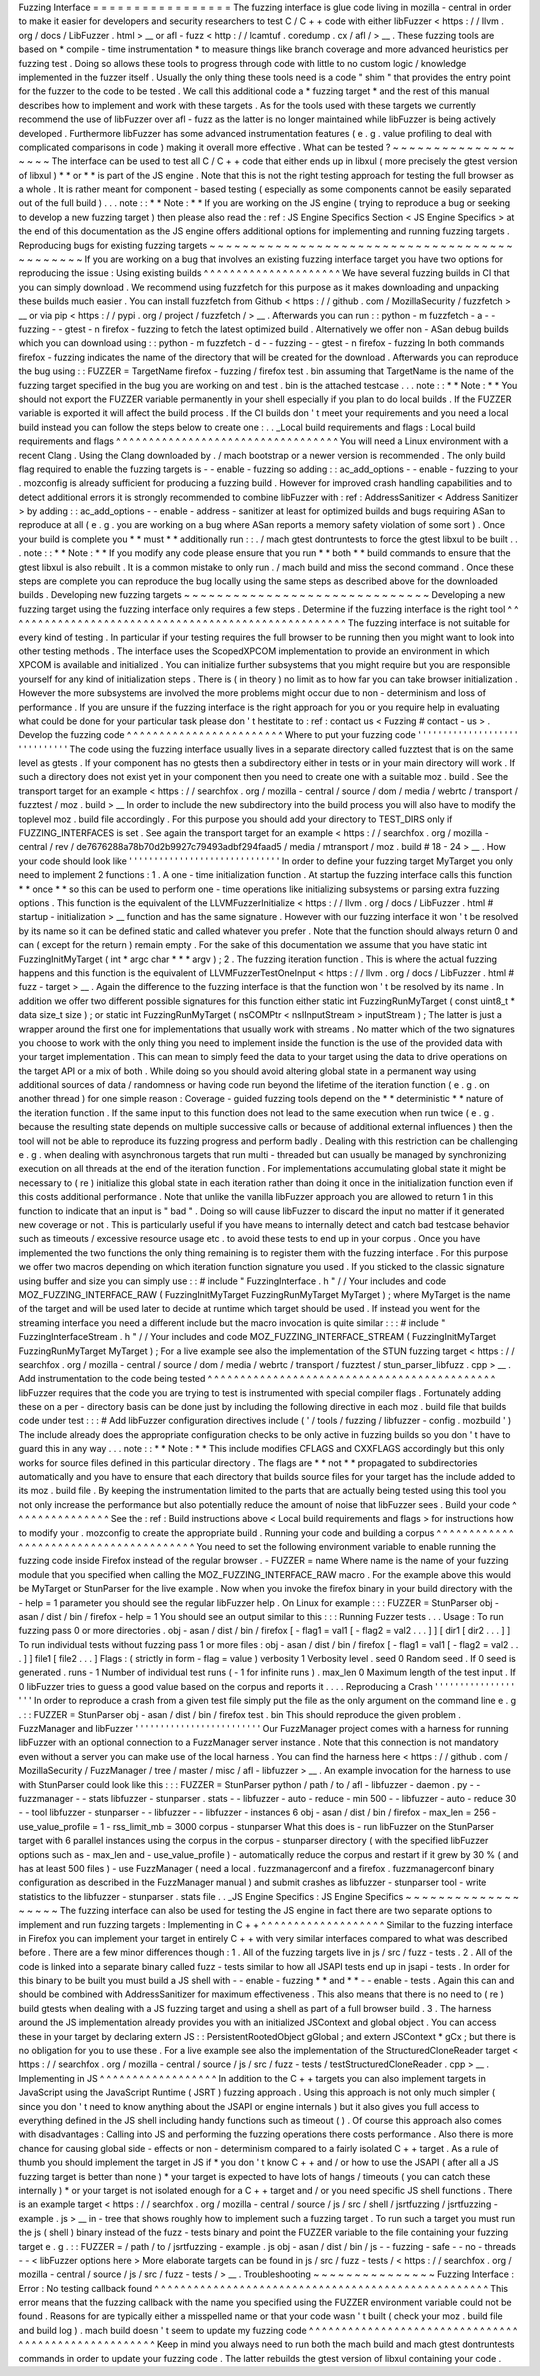 Fuzzing
Interface
=
=
=
=
=
=
=
=
=
=
=
=
=
=
=
=
=
The
fuzzing
interface
is
glue
code
living
in
mozilla
-
central
in
order
to
make
it
easier
for
developers
and
security
researchers
to
test
C
/
C
+
+
code
with
either
libFuzzer
<
https
:
/
/
llvm
.
org
/
docs
/
LibFuzzer
.
html
>
__
or
afl
-
fuzz
<
http
:
/
/
lcamtuf
.
coredump
.
cx
/
afl
/
>
__
.
These
fuzzing
tools
are
based
on
*
compile
-
time
instrumentation
*
to
measure
things
like
branch
coverage
and
more
advanced
heuristics
per
fuzzing
test
.
Doing
so
allows
these
tools
to
progress
through
code
with
little
to
no
custom
logic
/
knowledge
implemented
in
the
fuzzer
itself
.
Usually
the
only
thing
these
tools
need
is
a
code
"
shim
"
that
provides
the
entry
point
for
the
fuzzer
to
the
code
to
be
tested
.
We
call
this
additional
code
a
*
fuzzing
target
*
and
the
rest
of
this
manual
describes
how
to
implement
and
work
with
these
targets
.
As
for
the
tools
used
with
these
targets
we
currently
recommend
the
use
of
libFuzzer
over
afl
-
fuzz
as
the
latter
is
no
longer
maintained
while
libFuzzer
is
being
actively
developed
.
Furthermore
libFuzzer
has
some
advanced
instrumentation
features
(
e
.
g
.
value
profiling
to
deal
with
complicated
comparisons
in
code
)
making
it
overall
more
effective
.
What
can
be
tested
?
~
~
~
~
~
~
~
~
~
~
~
~
~
~
~
~
~
~
~
The
interface
can
be
used
to
test
all
C
/
C
+
+
code
that
either
ends
up
in
libxul
(
more
precisely
the
gtest
version
of
libxul
)
*
*
or
*
*
is
part
of
the
JS
engine
.
Note
that
this
is
not
the
right
testing
approach
for
testing
the
full
browser
as
a
whole
.
It
is
rather
meant
for
component
-
based
testing
(
especially
as
some
components
cannot
be
easily
separated
out
of
the
full
build
)
.
.
.
note
:
:
*
*
Note
:
*
*
If
you
are
working
on
the
JS
engine
(
trying
to
reproduce
a
bug
or
seeking
to
develop
a
new
fuzzing
target
)
then
please
also
read
the
:
ref
:
JS
Engine
Specifics
Section
<
JS
Engine
Specifics
>
at
the
end
of
this
documentation
as
the
JS
engine
offers
additional
options
for
implementing
and
running
fuzzing
targets
.
Reproducing
bugs
for
existing
fuzzing
targets
~
~
~
~
~
~
~
~
~
~
~
~
~
~
~
~
~
~
~
~
~
~
~
~
~
~
~
~
~
~
~
~
~
~
~
~
~
~
~
~
~
~
~
~
~
If
you
are
working
on
a
bug
that
involves
an
existing
fuzzing
interface
target
you
have
two
options
for
reproducing
the
issue
:
Using
existing
builds
^
^
^
^
^
^
^
^
^
^
^
^
^
^
^
^
^
^
^
^
^
We
have
several
fuzzing
builds
in
CI
that
you
can
simply
download
.
We
recommend
using
fuzzfetch
for
this
purpose
as
it
makes
downloading
and
unpacking
these
builds
much
easier
.
You
can
install
fuzzfetch
from
Github
<
https
:
/
/
github
.
com
/
MozillaSecurity
/
fuzzfetch
>
__
or
via
pip
<
https
:
/
/
pypi
.
org
/
project
/
fuzzfetch
/
>
__
.
Afterwards
you
can
run
:
:
python
-
m
fuzzfetch
-
a
-
-
fuzzing
-
-
gtest
-
n
firefox
-
fuzzing
to
fetch
the
latest
optimized
build
.
Alternatively
we
offer
non
-
ASan
debug
builds
which
you
can
download
using
:
:
python
-
m
fuzzfetch
-
d
-
-
fuzzing
-
-
gtest
-
n
firefox
-
fuzzing
In
both
commands
firefox
-
fuzzing
indicates
the
name
of
the
directory
that
will
be
created
for
the
download
.
Afterwards
you
can
reproduce
the
bug
using
:
:
FUZZER
=
TargetName
firefox
-
fuzzing
/
firefox
test
.
bin
assuming
that
TargetName
is
the
name
of
the
fuzzing
target
specified
in
the
bug
you
are
working
on
and
test
.
bin
is
the
attached
testcase
.
.
.
note
:
:
*
*
Note
:
*
*
You
should
not
export
the
FUZZER
variable
permanently
in
your
shell
especially
if
you
plan
to
do
local
builds
.
If
the
FUZZER
variable
is
exported
it
will
affect
the
build
process
.
If
the
CI
builds
don
'
t
meet
your
requirements
and
you
need
a
local
build
instead
you
can
follow
the
steps
below
to
create
one
:
.
.
_Local
build
requirements
and
flags
:
Local
build
requirements
and
flags
^
^
^
^
^
^
^
^
^
^
^
^
^
^
^
^
^
^
^
^
^
^
^
^
^
^
^
^
^
^
^
^
^
^
You
will
need
a
Linux
environment
with
a
recent
Clang
.
Using
the
Clang
downloaded
by
.
/
mach
bootstrap
or
a
newer
version
is
recommended
.
The
only
build
flag
required
to
enable
the
fuzzing
targets
is
-
-
enable
-
fuzzing
so
adding
:
:
ac_add_options
-
-
enable
-
fuzzing
to
your
.
mozconfig
is
already
sufficient
for
producing
a
fuzzing
build
.
However
for
improved
crash
handling
capabilities
and
to
detect
additional
errors
it
is
strongly
recommended
to
combine
libFuzzer
with
:
ref
:
AddressSanitizer
<
Address
Sanitizer
>
by
adding
:
:
ac_add_options
-
-
enable
-
address
-
sanitizer
at
least
for
optimized
builds
and
bugs
requiring
ASan
to
reproduce
at
all
(
e
.
g
.
you
are
working
on
a
bug
where
ASan
reports
a
memory
safety
violation
of
some
sort
)
.
Once
your
build
is
complete
you
*
*
must
*
*
additionally
run
:
:
.
/
mach
gtest
dontruntests
to
force
the
gtest
libxul
to
be
built
.
.
.
note
:
:
*
*
Note
:
*
*
If
you
modify
any
code
please
ensure
that
you
run
*
*
both
*
*
build
commands
to
ensure
that
the
gtest
libxul
is
also
rebuilt
.
It
is
a
common
mistake
to
only
run
.
/
mach
build
and
miss
the
second
command
.
Once
these
steps
are
complete
you
can
reproduce
the
bug
locally
using
the
same
steps
as
described
above
for
the
downloaded
builds
.
Developing
new
fuzzing
targets
~
~
~
~
~
~
~
~
~
~
~
~
~
~
~
~
~
~
~
~
~
~
~
~
~
~
~
~
~
~
Developing
a
new
fuzzing
target
using
the
fuzzing
interface
only
requires
a
few
steps
.
Determine
if
the
fuzzing
interface
is
the
right
tool
^
^
^
^
^
^
^
^
^
^
^
^
^
^
^
^
^
^
^
^
^
^
^
^
^
^
^
^
^
^
^
^
^
^
^
^
^
^
^
^
^
^
^
^
^
^
^
^
^
^
^
^
The
fuzzing
interface
is
not
suitable
for
every
kind
of
testing
.
In
particular
if
your
testing
requires
the
full
browser
to
be
running
then
you
might
want
to
look
into
other
testing
methods
.
The
interface
uses
the
ScopedXPCOM
implementation
to
provide
an
environment
in
which
XPCOM
is
available
and
initialized
.
You
can
initialize
further
subsystems
that
you
might
require
but
you
are
responsible
yourself
for
any
kind
of
initialization
steps
.
There
is
(
in
theory
)
no
limit
as
to
how
far
you
can
take
browser
initialization
.
However
the
more
subsystems
are
involved
the
more
problems
might
occur
due
to
non
-
determinism
and
loss
of
performance
.
If
you
are
unsure
if
the
fuzzing
interface
is
the
right
approach
for
you
or
you
require
help
in
evaluating
what
could
be
done
for
your
particular
task
please
don
'
t
hestitate
to
:
ref
:
contact
us
<
Fuzzing
#
contact
-
us
>
.
Develop
the
fuzzing
code
^
^
^
^
^
^
^
^
^
^
^
^
^
^
^
^
^
^
^
^
^
^
^
^
Where
to
put
your
fuzzing
code
'
'
'
'
'
'
'
'
'
'
'
'
'
'
'
'
'
'
'
'
'
'
'
'
'
'
'
'
'
'
The
code
using
the
fuzzing
interface
usually
lives
in
a
separate
directory
called
fuzztest
that
is
on
the
same
level
as
gtests
.
If
your
component
has
no
gtests
then
a
subdirectory
either
in
tests
or
in
your
main
directory
will
work
.
If
such
a
directory
does
not
exist
yet
in
your
component
then
you
need
to
create
one
with
a
suitable
moz
.
build
.
See
the
transport
target
for
an
example
<
https
:
/
/
searchfox
.
org
/
mozilla
-
central
/
source
/
dom
/
media
/
webrtc
/
transport
/
fuzztest
/
moz
.
build
>
__
In
order
to
include
the
new
subdirectory
into
the
build
process
you
will
also
have
to
modify
the
toplevel
moz
.
build
file
accordingly
.
For
this
purpose
you
should
add
your
directory
to
TEST_DIRS
only
if
FUZZING_INTERFACES
is
set
.
See
again
the
transport
target
for
an
example
<
https
:
/
/
searchfox
.
org
/
mozilla
-
central
/
rev
/
de7676288a78b70d2b9927c79493adbf294faad5
/
media
/
mtransport
/
moz
.
build
#
18
-
24
>
__
.
How
your
code
should
look
like
'
'
'
'
'
'
'
'
'
'
'
'
'
'
'
'
'
'
'
'
'
'
'
'
'
'
'
'
'
'
In
order
to
define
your
fuzzing
target
MyTarget
you
only
need
to
implement
2
functions
:
1
.
A
one
-
time
initialization
function
.
At
startup
the
fuzzing
interface
calls
this
function
*
*
once
*
*
so
this
can
be
used
to
perform
one
-
time
operations
like
initializing
subsystems
or
parsing
extra
fuzzing
options
.
This
function
is
the
equivalent
of
the
LLVMFuzzerInitialize
<
https
:
/
/
llvm
.
org
/
docs
/
LibFuzzer
.
html
#
startup
-
initialization
>
__
function
and
has
the
same
signature
.
However
with
our
fuzzing
interface
it
won
'
t
be
resolved
by
its
name
so
it
can
be
defined
static
and
called
whatever
you
prefer
.
Note
that
the
function
should
always
return
0
and
can
(
except
for
the
return
)
remain
empty
.
For
the
sake
of
this
documentation
we
assume
that
you
have
static
int
FuzzingInitMyTarget
(
int
*
argc
char
*
*
*
argv
)
;
2
.
The
fuzzing
iteration
function
.
This
is
where
the
actual
fuzzing
happens
and
this
function
is
the
equivalent
of
LLVMFuzzerTestOneInput
<
https
:
/
/
llvm
.
org
/
docs
/
LibFuzzer
.
html
#
fuzz
-
target
>
__
.
Again
the
difference
to
the
fuzzing
interface
is
that
the
function
won
'
t
be
resolved
by
its
name
.
In
addition
we
offer
two
different
possible
signatures
for
this
function
either
static
int
FuzzingRunMyTarget
(
const
uint8_t
*
data
size_t
size
)
;
or
static
int
FuzzingRunMyTarget
(
nsCOMPtr
<
nsIInputStream
>
inputStream
)
;
The
latter
is
just
a
wrapper
around
the
first
one
for
implementations
that
usually
work
with
streams
.
No
matter
which
of
the
two
signatures
you
choose
to
work
with
the
only
thing
you
need
to
implement
inside
the
function
is
the
use
of
the
provided
data
with
your
target
implementation
.
This
can
mean
to
simply
feed
the
data
to
your
target
using
the
data
to
drive
operations
on
the
target
API
or
a
mix
of
both
.
While
doing
so
you
should
avoid
altering
global
state
in
a
permanent
way
using
additional
sources
of
data
/
randomness
or
having
code
run
beyond
the
lifetime
of
the
iteration
function
(
e
.
g
.
on
another
thread
)
for
one
simple
reason
:
Coverage
-
guided
fuzzing
tools
depend
on
the
*
*
deterministic
*
*
nature
of
the
iteration
function
.
If
the
same
input
to
this
function
does
not
lead
to
the
same
execution
when
run
twice
(
e
.
g
.
because
the
resulting
state
depends
on
multiple
successive
calls
or
because
of
additional
external
influences
)
then
the
tool
will
not
be
able
to
reproduce
its
fuzzing
progress
and
perform
badly
.
Dealing
with
this
restriction
can
be
challenging
e
.
g
.
when
dealing
with
asynchronous
targets
that
run
multi
-
threaded
but
can
usually
be
managed
by
synchronizing
execution
on
all
threads
at
the
end
of
the
iteration
function
.
For
implementations
accumulating
global
state
it
might
be
necessary
to
(
re
)
initialize
this
global
state
in
each
iteration
rather
than
doing
it
once
in
the
initialization
function
even
if
this
costs
additional
performance
.
Note
that
unlike
the
vanilla
libFuzzer
approach
you
are
allowed
to
return
1
in
this
function
to
indicate
that
an
input
is
"
bad
"
.
Doing
so
will
cause
libFuzzer
to
discard
the
input
no
matter
if
it
generated
new
coverage
or
not
.
This
is
particularly
useful
if
you
have
means
to
internally
detect
and
catch
bad
testcase
behavior
such
as
timeouts
/
excessive
resource
usage
etc
.
to
avoid
these
tests
to
end
up
in
your
corpus
.
Once
you
have
implemented
the
two
functions
the
only
thing
remaining
is
to
register
them
with
the
fuzzing
interface
.
For
this
purpose
we
offer
two
macros
depending
on
which
iteration
function
signature
you
used
.
If
you
sticked
to
the
classic
signature
using
buffer
and
size
you
can
simply
use
:
:
#
include
"
FuzzingInterface
.
h
"
/
/
Your
includes
and
code
MOZ_FUZZING_INTERFACE_RAW
(
FuzzingInitMyTarget
FuzzingRunMyTarget
MyTarget
)
;
where
MyTarget
is
the
name
of
the
target
and
will
be
used
later
to
decide
at
runtime
which
target
should
be
used
.
If
instead
you
went
for
the
streaming
interface
you
need
a
different
include
but
the
macro
invocation
is
quite
similar
:
:
:
#
include
"
FuzzingInterfaceStream
.
h
"
/
/
Your
includes
and
code
MOZ_FUZZING_INTERFACE_STREAM
(
FuzzingInitMyTarget
FuzzingRunMyTarget
MyTarget
)
;
For
a
live
example
see
also
the
implementation
of
the
STUN
fuzzing
target
<
https
:
/
/
searchfox
.
org
/
mozilla
-
central
/
source
/
dom
/
media
/
webrtc
/
transport
/
fuzztest
/
stun_parser_libfuzz
.
cpp
>
__
.
Add
instrumentation
to
the
code
being
tested
^
^
^
^
^
^
^
^
^
^
^
^
^
^
^
^
^
^
^
^
^
^
^
^
^
^
^
^
^
^
^
^
^
^
^
^
^
^
^
^
^
^
^
^
libFuzzer
requires
that
the
code
you
are
trying
to
test
is
instrumented
with
special
compiler
flags
.
Fortunately
adding
these
on
a
per
-
directory
basis
can
be
done
just
by
including
the
following
directive
in
each
moz
.
build
file
that
builds
code
under
test
:
:
:
#
Add
libFuzzer
configuration
directives
include
(
'
/
tools
/
fuzzing
/
libfuzzer
-
config
.
mozbuild
'
)
The
include
already
does
the
appropriate
configuration
checks
to
be
only
active
in
fuzzing
builds
so
you
don
'
t
have
to
guard
this
in
any
way
.
.
.
note
:
:
*
*
Note
:
*
*
This
include
modifies
CFLAGS
and
CXXFLAGS
accordingly
but
this
only
works
for
source
files
defined
in
this
particular
directory
.
The
flags
are
*
*
not
*
*
propagated
to
subdirectories
automatically
and
you
have
to
ensure
that
each
directory
that
builds
source
files
for
your
target
has
the
include
added
to
its
moz
.
build
file
.
By
keeping
the
instrumentation
limited
to
the
parts
that
are
actually
being
tested
using
this
tool
you
not
only
increase
the
performance
but
also
potentially
reduce
the
amount
of
noise
that
libFuzzer
sees
.
Build
your
code
^
^
^
^
^
^
^
^
^
^
^
^
^
^
^
See
the
:
ref
:
Build
instructions
above
<
Local
build
requirements
and
flags
>
for
instructions
how
to
modify
your
.
mozconfig
to
create
the
appropriate
build
.
Running
your
code
and
building
a
corpus
^
^
^
^
^
^
^
^
^
^
^
^
^
^
^
^
^
^
^
^
^
^
^
^
^
^
^
^
^
^
^
^
^
^
^
^
^
^
^
You
need
to
set
the
following
environment
variable
to
enable
running
the
fuzzing
code
inside
Firefox
instead
of
the
regular
browser
.
-
FUZZER
=
name
Where
name
is
the
name
of
your
fuzzing
module
that
you
specified
when
calling
the
MOZ_FUZZING_INTERFACE_RAW
macro
.
For
the
example
above
this
would
be
MyTarget
or
StunParser
for
the
live
example
.
Now
when
you
invoke
the
firefox
binary
in
your
build
directory
with
the
-
help
=
1
parameter
you
should
see
the
regular
libFuzzer
help
.
On
Linux
for
example
:
:
:
FUZZER
=
StunParser
obj
-
asan
/
dist
/
bin
/
firefox
-
help
=
1
You
should
see
an
output
similar
to
this
:
:
:
Running
Fuzzer
tests
.
.
.
Usage
:
To
run
fuzzing
pass
0
or
more
directories
.
obj
-
asan
/
dist
/
bin
/
firefox
[
-
flag1
=
val1
[
-
flag2
=
val2
.
.
.
]
]
[
dir1
[
dir2
.
.
.
]
]
To
run
individual
tests
without
fuzzing
pass
1
or
more
files
:
obj
-
asan
/
dist
/
bin
/
firefox
[
-
flag1
=
val1
[
-
flag2
=
val2
.
.
.
]
]
file1
[
file2
.
.
.
]
Flags
:
(
strictly
in
form
-
flag
=
value
)
verbosity
1
Verbosity
level
.
seed
0
Random
seed
.
If
0
seed
is
generated
.
runs
-
1
Number
of
individual
test
runs
(
-
1
for
infinite
runs
)
.
max_len
0
Maximum
length
of
the
test
input
.
If
0
libFuzzer
tries
to
guess
a
good
value
based
on
the
corpus
and
reports
it
.
.
.
.
Reproducing
a
Crash
'
'
'
'
'
'
'
'
'
'
'
'
'
'
'
'
'
'
'
In
order
to
reproduce
a
crash
from
a
given
test
file
simply
put
the
file
as
the
only
argument
on
the
command
line
e
.
g
.
:
:
FUZZER
=
StunParser
obj
-
asan
/
dist
/
bin
/
firefox
test
.
bin
This
should
reproduce
the
given
problem
.
FuzzManager
and
libFuzzer
'
'
'
'
'
'
'
'
'
'
'
'
'
'
'
'
'
'
'
'
'
'
'
'
'
Our
FuzzManager
project
comes
with
a
harness
for
running
libFuzzer
with
an
optional
connection
to
a
FuzzManager
server
instance
.
Note
that
this
connection
is
not
mandatory
even
without
a
server
you
can
make
use
of
the
local
harness
.
You
can
find
the
harness
here
<
https
:
/
/
github
.
com
/
MozillaSecurity
/
FuzzManager
/
tree
/
master
/
misc
/
afl
-
libfuzzer
>
__
.
An
example
invocation
for
the
harness
to
use
with
StunParser
could
look
like
this
:
:
:
FUZZER
=
StunParser
python
/
path
/
to
/
afl
-
libfuzzer
-
daemon
.
py
-
-
fuzzmanager
\
-
-
stats
libfuzzer
-
stunparser
.
stats
-
-
libfuzzer
-
auto
-
reduce
-
min
500
-
-
libfuzzer
-
auto
-
reduce
30
\
-
-
tool
libfuzzer
-
stunparser
-
-
libfuzzer
-
-
libfuzzer
-
instances
6
obj
-
asan
/
dist
/
bin
/
firefox
\
-
max_len
=
256
-
use_value_profile
=
1
-
rss_limit_mb
=
3000
corpus
-
stunparser
What
this
does
is
-
run
libFuzzer
on
the
StunParser
target
with
6
parallel
instances
using
the
corpus
in
the
corpus
-
stunparser
directory
(
with
the
specified
libFuzzer
options
such
as
-
max_len
and
-
use_value_profile
)
-
automatically
reduce
the
corpus
and
restart
if
it
grew
by
30
%
(
and
has
at
least
500
files
)
-
use
FuzzManager
(
need
a
local
.
fuzzmanagerconf
and
a
firefox
.
fuzzmanagerconf
binary
configuration
as
described
in
the
FuzzManager
manual
)
and
submit
crashes
as
libfuzzer
-
stunparser
tool
-
write
statistics
to
the
libfuzzer
-
stunparser
.
stats
file
.
.
_JS
Engine
Specifics
:
JS
Engine
Specifics
~
~
~
~
~
~
~
~
~
~
~
~
~
~
~
~
~
~
~
The
fuzzing
interface
can
also
be
used
for
testing
the
JS
engine
in
fact
there
are
two
separate
options
to
implement
and
run
fuzzing
targets
:
Implementing
in
C
+
+
^
^
^
^
^
^
^
^
^
^
^
^
^
^
^
^
^
^
^
Similar
to
the
fuzzing
interface
in
Firefox
you
can
implement
your
target
in
entirely
C
+
+
with
very
similar
interfaces
compared
to
what
was
described
before
.
There
are
a
few
minor
differences
though
:
1
.
All
of
the
fuzzing
targets
live
in
js
/
src
/
fuzz
-
tests
.
2
.
All
of
the
code
is
linked
into
a
separate
binary
called
fuzz
-
tests
similar
to
how
all
JSAPI
tests
end
up
in
jsapi
-
tests
.
In
order
for
this
binary
to
be
built
you
must
build
a
JS
shell
with
-
-
enable
-
fuzzing
*
*
and
*
*
-
-
enable
-
tests
.
Again
this
can
and
should
be
combined
with
AddressSanitizer
for
maximum
effectiveness
.
This
also
means
that
there
is
no
need
to
(
re
)
build
gtests
when
dealing
with
a
JS
fuzzing
target
and
using
a
shell
as
part
of
a
full
browser
build
.
3
.
The
harness
around
the
JS
implementation
already
provides
you
with
an
initialized
JSContext
and
global
object
.
You
can
access
these
in
your
target
by
declaring
extern
JS
:
:
PersistentRootedObject
gGlobal
;
and
extern
JSContext
*
gCx
;
but
there
is
no
obligation
for
you
to
use
these
.
For
a
live
example
see
also
the
implementation
of
the
StructuredCloneReader
target
<
https
:
/
/
searchfox
.
org
/
mozilla
-
central
/
source
/
js
/
src
/
fuzz
-
tests
/
testStructuredCloneReader
.
cpp
>
__
.
Implementing
in
JS
^
^
^
^
^
^
^
^
^
^
^
^
^
^
^
^
^
^
In
addition
to
the
C
+
+
targets
you
can
also
implement
targets
in
JavaScript
using
the
JavaScript
Runtime
(
JSRT
)
fuzzing
approach
.
Using
this
approach
is
not
only
much
simpler
(
since
you
don
'
t
need
to
know
anything
about
the
JSAPI
or
engine
internals
)
but
it
also
gives
you
full
access
to
everything
defined
in
the
JS
shell
including
handy
functions
such
as
timeout
(
)
.
Of
course
this
approach
also
comes
with
disadvantages
:
Calling
into
JS
and
performing
the
fuzzing
operations
there
costs
performance
.
Also
there
is
more
chance
for
causing
global
side
-
effects
or
non
-
determinism
compared
to
a
fairly
isolated
C
+
+
target
.
As
a
rule
of
thumb
you
should
implement
the
target
in
JS
if
*
you
don
'
t
know
C
+
+
and
/
or
how
to
use
the
JSAPI
(
after
all
a
JS
fuzzing
target
is
better
than
none
)
*
your
target
is
expected
to
have
lots
of
hangs
/
timeouts
(
you
can
catch
these
internally
)
*
or
your
target
is
not
isolated
enough
for
a
C
+
+
target
and
/
or
you
need
specific
JS
shell
functions
.
There
is
an
example
target
<
https
:
/
/
searchfox
.
org
/
mozilla
-
central
/
source
/
js
/
src
/
shell
/
jsrtfuzzing
/
jsrtfuzzing
-
example
.
js
>
__
in
-
tree
that
shows
roughly
how
to
implement
such
a
fuzzing
target
.
To
run
such
a
target
you
must
run
the
js
(
shell
)
binary
instead
of
the
fuzz
-
tests
binary
and
point
the
FUZZER
variable
to
the
file
containing
your
fuzzing
target
e
.
g
.
:
:
FUZZER
=
/
path
/
to
/
jsrtfuzzing
-
example
.
js
obj
-
asan
/
dist
/
bin
/
js
-
-
fuzzing
-
safe
-
-
no
-
threads
-
-
<
libFuzzer
options
here
>
More
elaborate
targets
can
be
found
in
js
/
src
/
fuzz
-
tests
/
<
https
:
/
/
searchfox
.
org
/
mozilla
-
central
/
source
/
js
/
src
/
fuzz
-
tests
/
>
__
.
Troubleshooting
~
~
~
~
~
~
~
~
~
~
~
~
~
~
~
Fuzzing
Interface
:
Error
:
No
testing
callback
found
^
^
^
^
^
^
^
^
^
^
^
^
^
^
^
^
^
^
^
^
^
^
^
^
^
^
^
^
^
^
^
^
^
^
^
^
^
^
^
^
^
^
^
^
^
^
^
^
^
^
^
This
error
means
that
the
fuzzing
callback
with
the
name
you
specified
using
the
FUZZER
environment
variable
could
not
be
found
.
Reasons
for
are
typically
either
a
misspelled
name
or
that
your
code
wasn
'
t
built
(
check
your
moz
.
build
file
and
build
log
)
.
mach
build
doesn
'
t
seem
to
update
my
fuzzing
code
^
^
^
^
^
^
^
^
^
^
^
^
^
^
^
^
^
^
^
^
^
^
^
^
^
^
^
^
^
^
^
^
^
^
^
^
^
^
^
^
^
^
^
^
^
^
^
^
^
^
^
^
^
Keep
in
mind
you
always
need
to
run
both
the
mach
build
and
mach
gtest
dontruntests
commands
in
order
to
update
your
fuzzing
code
.
The
latter
rebuilds
the
gtest
version
of
libxul
containing
your
code
.
